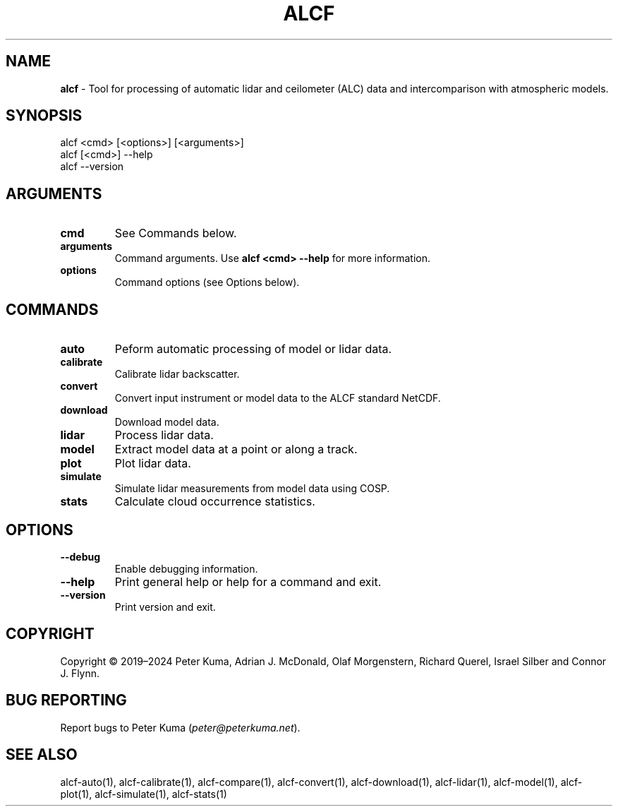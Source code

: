 .\" generated with Ronn-NG/v0.9.1
.\" http://github.com/apjanke/ronn-ng/tree/0.9.1
.TH "ALCF" "1" "May 2024" ""
.SH "NAME"
\fBalcf\fR \- Tool for processing of automatic lidar and ceilometer (ALC) data and intercomparison with atmospheric models\.
.SH "SYNOPSIS"
.nf
alcf <cmd> [<options>] [<arguments>]
alcf [<cmd>] \-\-help
alcf \-\-version
.fi
.SH "ARGUMENTS"
.TP
\fBcmd\fR
See Commands below\.
.TP
\fBarguments\fR
Command arguments\. Use \fBalcf <cmd> \-\-help\fR for more information\.
.TP
\fBoptions\fR
Command options (see Options below)\.
.SH "COMMANDS"
.TP
\fBauto\fR
Peform automatic processing of model or lidar data\.
.TP
\fBcalibrate\fR
Calibrate lidar backscatter\.
.TP
\fBconvert\fR
Convert input instrument or model data to the ALCF standard NetCDF\.
.TP
\fBdownload\fR
Download model data\.
.TP
\fBlidar\fR
Process lidar data\.
.TP
\fBmodel\fR
Extract model data at a point or along a track\.
.TP
\fBplot\fR
Plot lidar data\.
.TP
\fBsimulate\fR
Simulate lidar measurements from model data using COSP\.
.TP
\fBstats\fR
Calculate cloud occurrence statistics\.
.SH "OPTIONS"
.TP
\fB\-\-debug\fR
Enable debugging information\.
.TP
\fB\-\-help\fR
Print general help or help for a command and exit\.
.TP
\fB\-\-version\fR
Print version and exit\.
.SH "COPYRIGHT"
Copyright \(co 2019–2024 Peter Kuma, Adrian J\. McDonald, Olaf Morgenstern, Richard Querel, Israel Silber and Connor J\. Flynn\.
.SH "BUG REPORTING"
Report bugs to Peter Kuma (\fIpeter@peterkuma\.net\fR)\.
.SH "SEE ALSO"
alcf\-auto(1), alcf\-calibrate(1), alcf\-compare(1), alcf\-convert(1), alcf\-download(1), alcf\-lidar(1), alcf\-model(1), alcf\-plot(1), alcf\-simulate(1), alcf\-stats(1)
